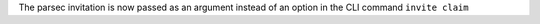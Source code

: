 The parsec invitation is now passed as an argument instead of an option in the CLI command ``invite claim``

